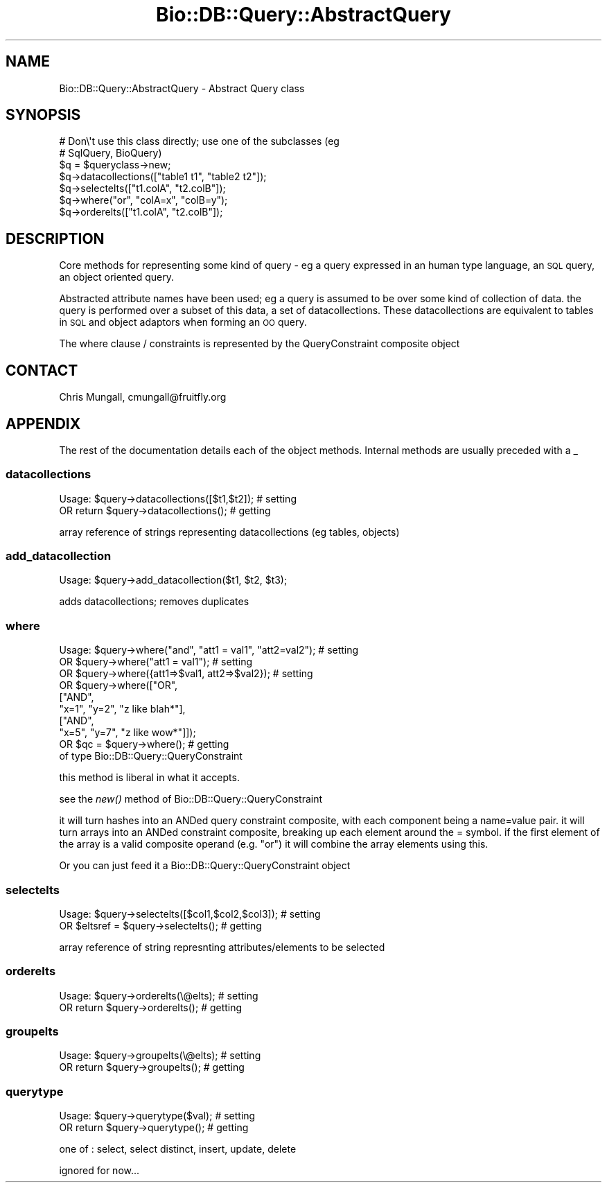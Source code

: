.\" Automatically generated by Pod::Man 2.22 (Pod::Simple 3.13)
.\"
.\" Standard preamble:
.\" ========================================================================
.de Sp \" Vertical space (when we can't use .PP)
.if t .sp .5v
.if n .sp
..
.de Vb \" Begin verbatim text
.ft CW
.nf
.ne \\$1
..
.de Ve \" End verbatim text
.ft R
.fi
..
.\" Set up some character translations and predefined strings.  \*(-- will
.\" give an unbreakable dash, \*(PI will give pi, \*(L" will give a left
.\" double quote, and \*(R" will give a right double quote.  \*(C+ will
.\" give a nicer C++.  Capital omega is used to do unbreakable dashes and
.\" therefore won't be available.  \*(C` and \*(C' expand to `' in nroff,
.\" nothing in troff, for use with C<>.
.tr \(*W-
.ds C+ C\v'-.1v'\h'-1p'\s-2+\h'-1p'+\s0\v'.1v'\h'-1p'
.ie n \{\
.    ds -- \(*W-
.    ds PI pi
.    if (\n(.H=4u)&(1m=24u) .ds -- \(*W\h'-12u'\(*W\h'-12u'-\" diablo 10 pitch
.    if (\n(.H=4u)&(1m=20u) .ds -- \(*W\h'-12u'\(*W\h'-8u'-\"  diablo 12 pitch
.    ds L" ""
.    ds R" ""
.    ds C` ""
.    ds C' ""
'br\}
.el\{\
.    ds -- \|\(em\|
.    ds PI \(*p
.    ds L" ``
.    ds R" ''
'br\}
.\"
.\" Escape single quotes in literal strings from groff's Unicode transform.
.ie \n(.g .ds Aq \(aq
.el       .ds Aq '
.\"
.\" If the F register is turned on, we'll generate index entries on stderr for
.\" titles (.TH), headers (.SH), subsections (.SS), items (.Ip), and index
.\" entries marked with X<> in POD.  Of course, you'll have to process the
.\" output yourself in some meaningful fashion.
.ie \nF \{\
.    de IX
.    tm Index:\\$1\t\\n%\t"\\$2"
..
.    nr % 0
.    rr F
.\}
.el \{\
.    de IX
..
.\}
.\"
.\" Accent mark definitions (@(#)ms.acc 1.5 88/02/08 SMI; from UCB 4.2).
.\" Fear.  Run.  Save yourself.  No user-serviceable parts.
.    \" fudge factors for nroff and troff
.if n \{\
.    ds #H 0
.    ds #V .8m
.    ds #F .3m
.    ds #[ \f1
.    ds #] \fP
.\}
.if t \{\
.    ds #H ((1u-(\\\\n(.fu%2u))*.13m)
.    ds #V .6m
.    ds #F 0
.    ds #[ \&
.    ds #] \&
.\}
.    \" simple accents for nroff and troff
.if n \{\
.    ds ' \&
.    ds ` \&
.    ds ^ \&
.    ds , \&
.    ds ~ ~
.    ds /
.\}
.if t \{\
.    ds ' \\k:\h'-(\\n(.wu*8/10-\*(#H)'\'\h"|\\n:u"
.    ds ` \\k:\h'-(\\n(.wu*8/10-\*(#H)'\`\h'|\\n:u'
.    ds ^ \\k:\h'-(\\n(.wu*10/11-\*(#H)'^\h'|\\n:u'
.    ds , \\k:\h'-(\\n(.wu*8/10)',\h'|\\n:u'
.    ds ~ \\k:\h'-(\\n(.wu-\*(#H-.1m)'~\h'|\\n:u'
.    ds / \\k:\h'-(\\n(.wu*8/10-\*(#H)'\z\(sl\h'|\\n:u'
.\}
.    \" troff and (daisy-wheel) nroff accents
.ds : \\k:\h'-(\\n(.wu*8/10-\*(#H+.1m+\*(#F)'\v'-\*(#V'\z.\h'.2m+\*(#F'.\h'|\\n:u'\v'\*(#V'
.ds 8 \h'\*(#H'\(*b\h'-\*(#H'
.ds o \\k:\h'-(\\n(.wu+\w'\(de'u-\*(#H)/2u'\v'-.3n'\*(#[\z\(de\v'.3n'\h'|\\n:u'\*(#]
.ds d- \h'\*(#H'\(pd\h'-\w'~'u'\v'-.25m'\f2\(hy\fP\v'.25m'\h'-\*(#H'
.ds D- D\\k:\h'-\w'D'u'\v'-.11m'\z\(hy\v'.11m'\h'|\\n:u'
.ds th \*(#[\v'.3m'\s+1I\s-1\v'-.3m'\h'-(\w'I'u*2/3)'\s-1o\s+1\*(#]
.ds Th \*(#[\s+2I\s-2\h'-\w'I'u*3/5'\v'-.3m'o\v'.3m'\*(#]
.ds ae a\h'-(\w'a'u*4/10)'e
.ds Ae A\h'-(\w'A'u*4/10)'E
.    \" corrections for vroff
.if v .ds ~ \\k:\h'-(\\n(.wu*9/10-\*(#H)'\s-2\u~\d\s+2\h'|\\n:u'
.if v .ds ^ \\k:\h'-(\\n(.wu*10/11-\*(#H)'\v'-.4m'^\v'.4m'\h'|\\n:u'
.    \" for low resolution devices (crt and lpr)
.if \n(.H>23 .if \n(.V>19 \
\{\
.    ds : e
.    ds 8 ss
.    ds o a
.    ds d- d\h'-1'\(ga
.    ds D- D\h'-1'\(hy
.    ds th \o'bp'
.    ds Th \o'LP'
.    ds ae ae
.    ds Ae AE
.\}
.rm #[ #] #H #V #F C
.\" ========================================================================
.\"
.IX Title "Bio::DB::Query::AbstractQuery 3"
.TH Bio::DB::Query::AbstractQuery 3 "2016-05-27" "perl v5.10.1" "User Contributed Perl Documentation"
.\" For nroff, turn off justification.  Always turn off hyphenation; it makes
.\" way too many mistakes in technical documents.
.if n .ad l
.nh
.SH "NAME"
Bio::DB::Query::AbstractQuery \- Abstract Query class
.SH "SYNOPSIS"
.IX Header "SYNOPSIS"
.Vb 2
\&  # Don\e\*(Aqt use this class directly; use one of the subclasses (eg
\&  # SqlQuery, BioQuery)
\&
\&  $q = $queryclass\->new;
\&  $q\->datacollections(["table1 t1", "table2 t2"]);
\&  $q\->selectelts(["t1.colA", "t2.colB"]);
\&  $q\->where("or", "colA=x", "colB=y");
\&  $q\->orderelts(["t1.colA", "t2.colB"]);
.Ve
.SH "DESCRIPTION"
.IX Header "DESCRIPTION"
Core methods for representing some kind of query \- eg a query
expressed in an human type language, an \s-1SQL\s0 query, an object oriented
query.
.PP
Abstracted attribute names have been used; eg a query is assumed to be
over some kind of collection of data. the query is performed over a
subset of this data, a set of datacollections. These datacollections
are equivalent to tables in \s-1SQL\s0 and object adaptors when forming an \s-1OO\s0
query.
.PP
The where clause / constraints is represented by the QueryConstraint
composite object
.SH "CONTACT"
.IX Header "CONTACT"
Chris Mungall, cmungall@fruitfly.org
.SH "APPENDIX"
.IX Header "APPENDIX"
The rest of the documentation details each of the object
methods. Internal methods are usually preceded with a _
.SS "datacollections"
.IX Subsection "datacollections"
.Vb 2
\&  Usage:  $query\->datacollections([$t1,$t2]);      # setting
\&      OR   return $query\->datacollections();  # getting
.Ve
.PP
array reference of strings representing datacollections (eg tables,
objects)
.SS "add_datacollection"
.IX Subsection "add_datacollection"
.Vb 1
\&  Usage:  $query\->add_datacollection($t1, $t2, $t3);
.Ve
.PP
adds datacollections; removes duplicates
.SS "where"
.IX Subsection "where"
.Vb 8
\&  Usage:  $query\->where("and", "att1 = val1", "att2=val2"); # setting
\&      OR  $query\->where("att1 = val1"); # setting
\&      OR  $query\->where({att1=>$val1, att2=>$val2}); # setting
\&      OR  $query\->where(["OR",
\&                              ["AND",
\&                                     "x=1", "y=2", "z like blah*"],
\&                              ["AND",
\&                                     "x=5", "y=7", "z like wow*"]]);
\&
\&      OR   $qc = $query\->where();  # getting
\&
\& of type Bio::DB::Query::QueryConstraint
.Ve
.PP
this method is liberal in what it accepts.
.PP
see the \fInew()\fR method of Bio::DB::Query::QueryConstraint
.PP
it will turn hashes into an ANDed query constraint composite, with
each component being a name=value pair. it will turn arrays into an
ANDed constraint composite, breaking up each element around the =
symbol. if the first element of the array is a valid composite operand
(e.g. \*(L"or\*(R") it will combine the array elements using this.
.PP
Or you can just feed it a Bio::DB::Query::QueryConstraint object
.SS "selectelts"
.IX Subsection "selectelts"
.Vb 2
\&  Usage:  $query\->selectelts([$col1,$col2,$col3]);      # setting
\&      OR  $eltsref = $query\->selectelts();  # getting
.Ve
.PP
array reference of string represnting attributes/elements to be
selected
.SS "orderelts"
.IX Subsection "orderelts"
.Vb 2
\&  Usage:  $query\->orderelts(\e@elts);      # setting
\&      OR   return $query\->orderelts();  # getting
.Ve
.SS "groupelts"
.IX Subsection "groupelts"
.Vb 2
\&  Usage:  $query\->groupelts(\e@elts);      # setting
\&      OR   return $query\->groupelts();  # getting
.Ve
.SS "querytype"
.IX Subsection "querytype"
.Vb 2
\&  Usage:  $query\->querytype($val);      # setting
\&      OR   return $query\->querytype();  # getting
.Ve
.PP
one of : select, select distinct, insert, update, delete
.PP
ignored for now...
